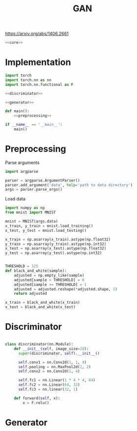 #+TITLE: GAN

https://arxiv.org/abs/1406.2661

[[file:./images/screenshot-04.png]]

#+BEGIN_SRC python :noweb yes :tangle yes
<<core>>
#+END_SRC

* Implementation
:PROPERTIES:
:header-args: :noweb-ref core
:END:


#+BEGIN_SRC python :noweb yes
import torch
import torch.nn as nn
import torch.nn.functional as F

<<discriminator>>

<<generator>>

def main():
    <<preprocessing>>

if __name__ == '__main__':
    main()
#+END_SRC

* Preprocessing
:PROPERTIES:
:header-args: :noweb-ref preprocessing
:END:

Parse arguments
#+BEGIN_SRC python
import argparse

parser = argparse.ArgumentParser()
parser.add_argument('data', help='path to data directory')
args = parser.parse_args()
#+END_SRC

Load data
#+BEGIN_SRC python
import numpy as np
from mnist import MNIST

mnist = MNIST(args.data)
x_train, y_train = mnist.load_training()
x_test, y_test = mnist.load_testing()

x_train = np.asarray(x_train).astype(np.float32)
y_train = np.asarray(y_train).astype(np.int32)
x_test = np.asarray(x_test).astype(np.float32)
y_test = np.asarray(y_test).astype(np.int32)
#+END_SRC

#+BEGIN_SRC python

THRESHOLD = 125
def black_and_white(sample):
    adjusted = np.empty_like(sample)
    adjusted[sample < THRESHOLD] = 0
    adjusted[sample >= THRESHOLD] = 1
    adjusted = adjusted.reshape(*adjusted.shape, 1)
    return adjusted

x_train = black_and_white(x_train)
x_test = black_and_white(x_test)
#+END_SRC

* Discriminator
:PROPERTIES:
:header-args: :noweb-ref disciminator
:END:

#+BEGIN_SRC python

class discriminator(nn.Module):
    def __init__(self, image_size=28):
      super(discriminator, self).__init__()

      self.conv1 = nn.Conv2d(1, 1, 4)
      self.pooling = nn.MaxPool2d(2, 2)
      self.conv2 = nn.Conv2d(1, 4)

      self.fc1 = nn.Linear(1 * 4 * 4, 64)
      self.fc2 = nn.Linear(64, 32)
      self.fc3 = nn.linear(32, 1)

    def forward(self, x):
        x = F.relu()

#+END_SRC

* Generator
:PROPERTIES:
:header-args: :noweb-ref generator
:END:
